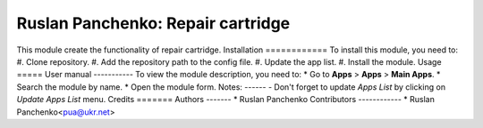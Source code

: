 ==========================
Ruslan Panchenko: Repair cartridge
==========================
This module create the functionality of repair cartridge.
Installation
============
To install this module, you need to:
#. Clone repository.
#. Add the repository path to the config file.
#. Update the app list.
#. Install the module.
Usage
=====
User manual
-----------
To view the module description, you need to:
* Go to **Apps** > **Apps** > **Main Apps**.
* Search the module by name.
* Open the module form.
Notes:
------
- Don't forget to update `Apps List` by clicking on `Update Apps List` menu.
Credits
=======
Authors
-------
* Ruslan Panchenko
Contributors
------------
* Ruslan Panchenko<pua@ukr.net>